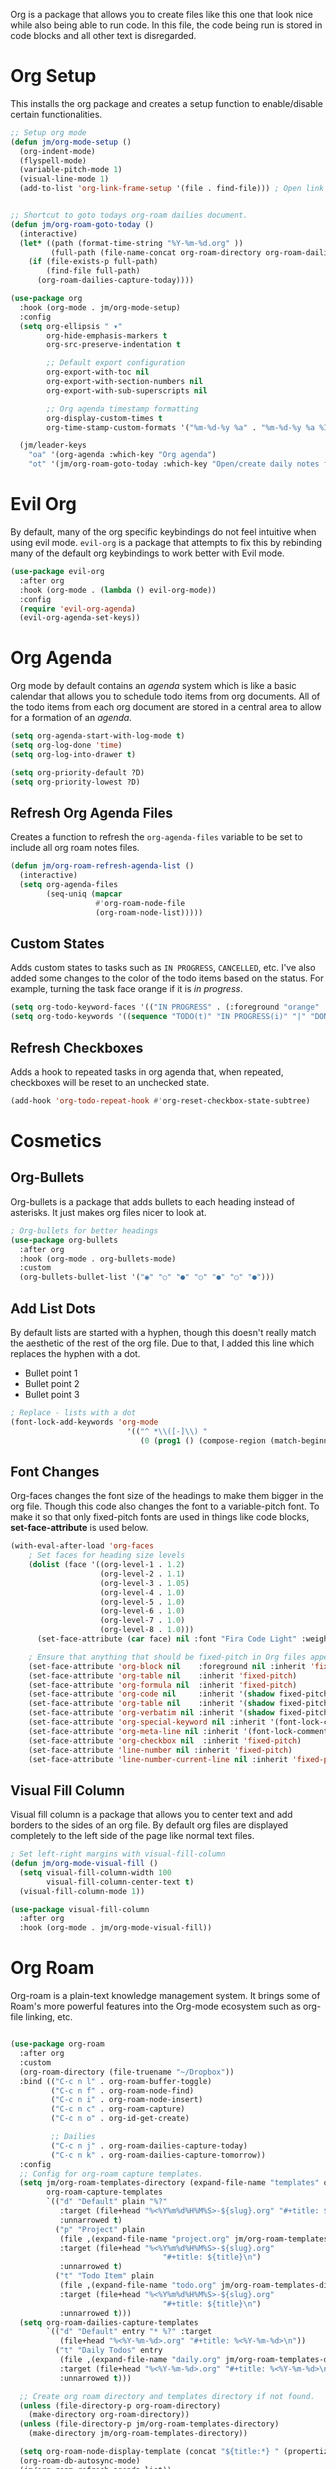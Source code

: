 Org is a package that allows you to create files like this one that look nice while also being able to run code. In this file, the code being run is stored in code blocks and all other text is disregarded.

* Org Setup

This installs the org package and creates a setup function to enable/disable certain functionalities.

#+begin_src emacs-lisp
;; Setup org mode
(defun jm/org-mode-setup ()
  (org-indent-mode)
  (flyspell-mode)
  (variable-pitch-mode 1)
  (visual-line-mode 1)
  (add-to-list 'org-link-frame-setup '(file . find-file))) ; Open link in current window not other window.


;; Shortcut to goto todays org-roam dailies document.
(defun jm/org-roam-goto-today ()
  (interactive)
  (let* ((path (format-time-string "%Y-%m-%d.org" ))
         (full-path (file-name-concat org-roam-directory org-roam-dailies-directory path)))
    (if (file-exists-p full-path)
        (find-file full-path)
      (org-roam-dailies-capture-today))))

(use-package org
  :hook (org-mode . jm/org-mode-setup)
  :config
  (setq org-ellipsis " ▾"
        org-hide-emphasis-markers t
        org-src-preserve-indentation t

        ;; Default export configuration
        org-export-with-toc nil
        org-export-with-section-numbers nil
        org-export-with-sub-superscripts nil

        ;; Org agenda timestamp formatting
        org-display-custom-times t
        org-time-stamp-custom-formats '("%m-%d-%y %a" . "%m-%d-%y %a %I:%M %p"))

  (jm/leader-keys
    "oa" '(org-agenda :which-key "Org agenda")
    "ot" '(jm/org-roam-goto-today :which-key "Open/create daily notes file")))
#+end_src

* Evil Org

By default, many of the org specific keybindings do not feel intuitive when using evil mode. ~evil-org~ is a package that attempts to fix this by rebinding many of the default org keybindings to work better with Evil mode.

#+begin_src emacs-lisp
(use-package evil-org
  :after org
  :hook (org-mode . (lambda () evil-org-mode))
  :config
  (require 'evil-org-agenda)
  (evil-org-agenda-set-keys))
#+end_src

* Org Agenda

Org mode by default contains an /agenda/ system which is like a basic calendar that allows you to schedule todo items from org documents. All of the todo items from each org document are stored in a central area to allow for a formation of an /agenda/.

#+begin_src emacs-lisp
(setq org-agenda-start-with-log-mode t)
(setq org-log-done 'time)
(setq org-log-into-drawer t)

(setq org-priority-default ?D)
(setq org-priority-lowest ?D)
#+end_src

** Refresh Org Agenda Files

Creates a function to refresh the ~org-agenda-files~ variable to be set to include all org roam notes files.

#+begin_src emacs-lisp
(defun jm/org-roam-refresh-agenda-list ()
  (interactive)
  (setq org-agenda-files
        (seq-uniq (mapcar
                   #'org-roam-node-file
                   (org-roam-node-list)))))
#+end_src

** Custom States

Adds custom states to tasks such as ~IN PROGRESS~, ~CANCELLED~, etc. I've also added some changes to the color of the todo items based on the status. For example, turning the task face orange if it is /in progress/.

#+begin_src emacs-lisp
(setq org-todo-keyword-faces '(("IN PROGRESS" . (:foreground "orange" :weight bold))))
(setq org-todo-keywords '((sequence "TODO(t)" "IN PROGRESS(i)" "|" "DONE(d)" "CANCELLED(c)")))
#+end_src

** Refresh Checkboxes

Adds a hook to repeated tasks in org agenda that, when repeated, checkboxes will be reset to an unchecked state.

#+begin_src emacs-lisp
(add-hook 'org-todo-repeat-hook #'org-reset-checkbox-state-subtree)
#+end_src

* Cosmetics

** Org-Bullets

Org-bullets is a package that adds bullets to each heading instead of asterisks. It just makes org files nicer to look at.

#+begin_src emacs-lisp
  ; Org-bullets for better headings
  (use-package org-bullets
    :after org
    :hook (org-mode . org-bullets-mode)
    :custom
    (org-bullets-bullet-list '("◉" "○" "●" "○" "●" "○" "●")))
#+end_src

** Add List Dots

By default lists are started with a hyphen, though this doesn't really match the aesthetic of the rest of the org file. Due to that, I added this line which replaces the hyphen with a dot.

- Bullet point 1
- Bullet point 2
- Bullet point 3

#+begin_src emacs-lisp
  ; Replace - lists with a dot
  (font-lock-add-keywords 'org-mode
                            '(("^ *\\([-]\\) "
                               (0 (prog1 () (compose-region (match-beginning 1) (match-end 1) "•"))))))
#+end_src

** Font Changes

Org-faces changes the font size of the headings to make them bigger in the org file. Though this code also changes the font to a variable-pitch font. To make it so that only fixed-pitch fonts are used in things like code blocks, *set-face-attribute* is used below.

#+begin_src emacs-lisp
  (with-eval-after-load 'org-faces
      ; Set faces for heading size levels
      (dolist (face '((org-level-1 . 1.2)
                      (org-level-2 . 1.1)
                      (org-level-3 . 1.05)
                      (org-level-4 . 1.0)
                      (org-level-5 . 1.0)
                      (org-level-6 . 1.0)
                      (org-level-7 . 1.0)
                      (org-level-8 . 1.0)))
        (set-face-attribute (car face) nil :font "Fira Code Light" :weight 'regular :height (cdr face)))

      ; Ensure that anything that should be fixed-pitch in Org files appears that way
      (set-face-attribute 'org-block nil    :foreground nil :inherit 'fixed-pitch)
      (set-face-attribute 'org-table nil    :inherit 'fixed-pitch)
      (set-face-attribute 'org-formula nil  :inherit 'fixed-pitch)
      (set-face-attribute 'org-code nil     :inherit '(shadow fixed-pitch))
      (set-face-attribute 'org-table nil    :inherit '(shadow fixed-pitch))
      (set-face-attribute 'org-verbatim nil :inherit '(shadow fixed-pitch))
      (set-face-attribute 'org-special-keyword nil :inherit '(font-lock-comment-face fixed-pitch))
      (set-face-attribute 'org-meta-line nil :inherit '(font-lock-comment-face fixed-pitch))
      (set-face-attribute 'org-checkbox nil  :inherit 'fixed-pitch)
      (set-face-attribute 'line-number nil :inherit 'fixed-pitch)
      (set-face-attribute 'line-number-current-line nil :inherit 'fixed-pitch))

#+end_src

** Visual Fill Column

Visual fill column is a package that allows you to center text and add borders to the sides of an org file. By default org files are displayed completely to the left side of the page like normal text files.

#+begin_src emacs-lisp
  ; Set left-right margins with visual-fill-column
  (defun jm/org-mode-visual-fill ()
    (setq visual-fill-column-width 100
          visual-fill-column-center-text t)
    (visual-fill-column-mode 1))

  (use-package visual-fill-column
    :after org
    :hook (org-mode . jm/org-mode-visual-fill))
#+end_src

* Org Roam

Org-roam is a plain-text knowledge management system. It brings some of Roam's more powerful features into the Org-mode ecosystem such as org-file linking, etc.

#+begin_src emacs-lisp

(use-package org-roam
  :after org
  :custom
  (org-roam-directory (file-truename "~/Dropbox"))
  :bind (("C-c n l" . org-roam-buffer-toggle)
         ("C-c n f" . org-roam-node-find)
         ("C-c n i" . org-roam-node-insert)
         ("C-c n c" . org-roam-capture)
         ("C-c n o" . org-id-get-create)

         ;; Dailies
         ("C-c n j" . org-roam-dailies-capture-today)
         ("C-c n k" . org-roam-dailies-capture-tomorrow))
  :config
  ;; Config for org-roam capture templates.
  (setq jm/org-roam-templates-directory (expand-file-name "templates" org-roam-directory)
        org-roam-capture-templates
        `(("d" "Default" plain "%?"
           :target (file+head "%<%Y%m%d%H%M%S>-${slug}.org" "#+title: ${title}\n")
           :unnarrowed t)
          ("p" "Project" plain
           (file ,(expand-file-name "project.org" jm/org-roam-templates-directory))
           :target (file+head "%<%Y%m%d%H%M%S>-${slug}.org"
                                  "#+title: ${title}\n")
           :unnarrowed t)
          ("t" "Todo Item" plain
           (file ,(expand-file-name "todo.org" jm/org-roam-templates-directory))
           :target (file+head "%<%Y%m%d%H%M%S>-${slug}.org"
                                  "#+title: ${title}\n")
           :unnarrowed t)))
  (setq org-roam-dailies-capture-templates
        `(("d" "Default" entry "* %?" :target
           (file+head "%<%Y-%m-%d>.org" "#+title: %<%Y-%m-%d>\n"))
          ("t" "Daily Todos" entry
           (file ,(expand-file-name "daily.org" jm/org-roam-templates-directory))
           :target (file+head "%<%Y-%m-%d>.org" "#+title: %<%Y-%m-%d>\n")
           :unnarrowed t)))

  ;; Create org roam directory and templates directory if not found.
  (unless (file-directory-p org-roam-directory)
    (make-directory org-roam-directory))
  (unless (file-directory-p jm/org-roam-templates-directory)
    (make-directory jm/org-roam-templates-directory))

  (setq org-roam-node-display-template (concat "${title:*} " (propertize "${tags:10}" 'face 'org-tag)))
  (org-roam-db-autosync-mode)
  (jm/org-roam-refresh-agenda-list))
  

#+end_src

* Fix Snippets

This is required as of org 9.2 as snippets such as ~<s~ don't work. Without this fix, you are required to manually type out structures like code blocks.

#+begin_src emacs-lisp
  (require 'org-tempo)
#+end_src

* Ispell

Configure ~Ispell~ to not spell check certain org mode specific keywords. By default, ~Ispell~ doesn't have a default dictionary selected. This can be changed by running ~ispell-change-dictionary~. If no dictionaries are found, you can install them from the ~hunspell-en_us~ pacman package.

#+begin_src emacs-lisp
(add-to-list 'ispell-skip-region-alist '(":\\(PROPERTIES\\|LOGBOOK\\):" . ":END:")) ;
(add-to-list 'ispell-skip-region-alist '("#\\+BEGIN_SRC" . "#\\+END_SRC"))
(add-to-list 'ispell-skip-region-alist '("~" . "~"))
(add-to-list 'ispell-skip-region-alist '("\\[\\[" . "\\]"))
#+end_src
